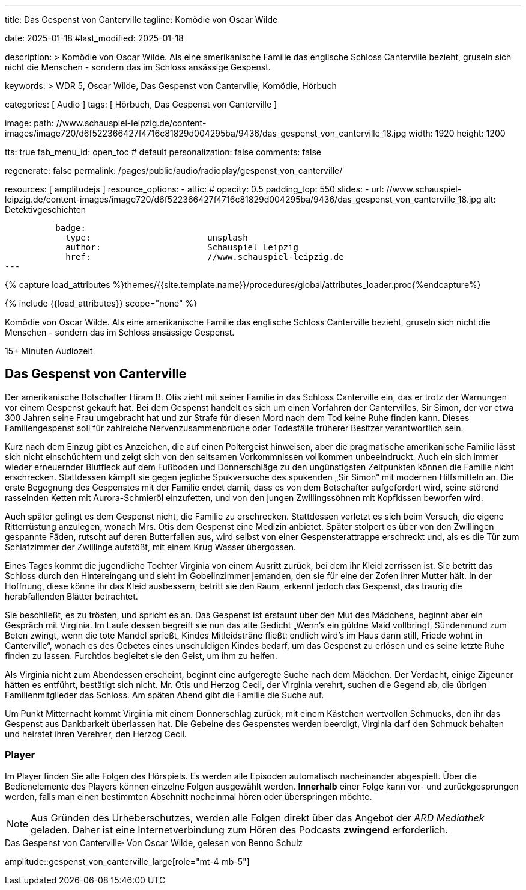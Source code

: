 ---
title:                                  Das Gespenst von Canterville
tagline:                                Komödie von Oscar Wilde

date:                                   2025-01-18
#last_modified:                         2025-01-18

description: >
                                        Komödie von Oscar Wilde. Als eine amerikanische Familie
                                        das englische Schloss Canterville bezieht, gruseln sich
                                        nicht die Menschen - sondern das im Schloss ansässige Gespenst.

keywords: >
                                        WDR 5, Oscar Wilde, Das Gespenst von Canterville,
                                        Komödie, Hörbuch

categories:                             [ Audio ]
tags:                                   [ Hörbuch, Das Gespenst von Canterville ]

image:
  path:                                 //www.schauspiel-leipzig.de/content-images/image720/d6f522366427f4716c81829d004295ba/9436/das_gespenst_von_canterville_18.jpg
  width:                                1920
  height:                               1200

tts:                                    true
fab_menu_id:                            open_toc                                # default
personalization:                        false
comments:                               false

regenerate:                             false
permalink:                              /pages/public/audio/radioplay/gespenst_von_canterville/

resources:                              [ amplitudejs ]
resource_options:
  - attic:
#     opacity:                          0.5
      padding_top:                      550
      slides:
        - url:                          //www.schauspiel-leipzig.de/content-images/image720/d6f522366427f4716c81829d004295ba/9436/das_gespenst_von_canterville_18.jpg
          alt:                          Detektivgeschichten

          badge:
            type:                       unsplash
            author:                     Schauspiel Leipzig
            href:                       //www.schauspiel-leipzig.de      
---

// Page Initializer
// =============================================================================
// Enable the Liquid Preprocessor
:page-liquid:

// Set (local) page attributes here
// -----------------------------------------------------------------------------
// :page--attr:                         <attr-value>
:time-num--string:                      15+
:time-de--string:                       Minuten
:time-de--description:                  Audiozeit

//  Load Liquid procedures
// -----------------------------------------------------------------------------
{% capture load_attributes %}themes/{{site.template.name}}/procedures/global/attributes_loader.proc{%endcapture%}

// //www1.wdr.de/mediathek/audio/sendereihen-bilder/wdr5-sendereiehenbild-100~_v-gseagaleriexl.jpg
// //api.ardmediathek.de/image-service/images/urn:ard:image:907eb53ea747a808?w=448&ch=ec1ffce4aa88363d
// //api.ardmediathek.de/image-service/images/u…:image:039bd92f77079adb?w=448&ch=8c8f80ac5b8bf57a

// Load page attributes
// -----------------------------------------------------------------------------
{% include {{load_attributes}} scope="none" %}

// Page content
// ~~~~~~~~~~~~~~~~~~~~~~~~~~~~~~~~~~~~~~~~~~~~~~~~~~~~~~~~~~~~~~~~~~~~~~~~~~~~~
[role="dropcap"]
Komödie von Oscar Wilde. Als eine amerikanische Familie das englische
Schloss Canterville bezieht, gruseln sich nicht die Menschen - sondern
das im Schloss ansässige Gespenst.

[subs=attributes]
++++
<div class="video-title">
  <i class="mdi mdi-gray mdi-clock-time-five-outline mdi-24px mr-2"></i>
  {time-num--string} {time-de--string} {time-de--description}
</div>
++++

// Include sub-documents (if any)
// -----------------------------------------------------------------------------
[role="mt-5"]
== Das Gespenst von Canterville

Der amerikanische Botschafter Hiram B. Otis zieht mit seiner Familie in das
Schloss Canterville ein, das er trotz der Warnungen vor einem Gespenst gekauft
hat. Bei dem Gespenst handelt es sich um einen Vorfahren der Cantervilles,
Sir Simon, der vor etwa 300 Jahren seine Frau umgebracht hat und zur Strafe
für diesen Mord nach dem Tod keine Ruhe finden kann. Dieses Familiengespenst
soll für zahlreiche Nervenzusammenbrüche oder Todesfälle früherer Besitzer
verantwortlich sein.

Kurz nach dem Einzug gibt es Anzeichen, die auf einen Poltergeist hinweisen,
aber die pragmatische amerikanische Familie lässt sich nicht einschüchtern
und zeigt sich von den seltsamen Vorkommnissen vollkommen unbeeindruckt.
Auch ein sich immer wieder erneuernder Blutfleck auf dem Fußboden und
Donnerschläge zu den ungünstigsten Zeitpunkten können die Familie nicht
erschrecken. Stattdessen kämpft sie gegen jegliche Spukversuche des
spukenden „Sir Simon“ mit modernen Hilfsmitteln an. Die erste Begegnung
des Gespenstes mit der Familie endet damit, dass es von dem Botschafter
aufgefordert wird, seine störend rasselnden Ketten mit Aurora-Schmieröl
einzufetten, und von den jungen Zwillingssöhnen mit Kopfkissen beworfen
wird.

Auch später gelingt es dem Gespenst nicht, die Familie zu erschrecken.
Stattdessen verletzt es sich beim Versuch, die eigene Ritterrüstung anzulegen,
wonach Mrs. Otis dem Gespenst eine Medizin anbietet. Später stolpert es über
von den Zwillingen gespannte Fäden, rutscht auf deren Butterfallen aus,
wird selbst von einer Gespensterattrappe erschreckt und, als es die Tür
zum Schlafzimmer der Zwillinge aufstößt, mit einem Krug Wasser übergossen.

Eines Tages kommt die jugendliche Tochter Virginia von einem Ausritt zurück,
bei dem ihr Kleid zerrissen ist. Sie betritt das Schloss durch den Hintereingang
und sieht im Gobelinzimmer jemanden, den sie für eine der Zofen ihrer Mutter
hält. In der Hoffnung, diese könne ihr das Kleid ausbessern, betritt sie den
Raum, erkennt jedoch das Gespenst, das traurig die herabfallenden Blätter
betrachtet.

Sie beschließt, es zu trösten, und spricht es an. Das Gespenst ist erstaunt
über den Mut des Mädchens, beginnt aber ein Gespräch mit Virginia. Im Laufe
dessen begreift sie nun das alte Gedicht „Wenn’s ein güldne Maid vollbringt,
Sündenmund zum Beten zwingt, wenn die tote Mandel sprießt, Kindes
Mitleidsträne fließt: endlich wird’s im Haus dann still, Friede wohnt in
Canterville“, wonach es des Gebetes eines unschuldigen Kindes bedarf, um
das Gespenst zu erlösen und es seine letzte Ruhe finden zu lassen. Furchtlos
begleitet sie den Geist, um ihm zu helfen.

Als Virginia nicht zum Abendessen erscheint, beginnt eine aufgeregte Suche
nach dem Mädchen. Der Verdacht, einige Zigeuner hätten es entführt, bestätigt
sich nicht. Mr. Otis und Herzog Cecil, der Virginia verehrt, suchen die Gegend
ab, die übrigen Familienmitglieder das Schloss. Am späten Abend gibt die
Familie die Suche auf.

Um Punkt Mitternacht kommt Virginia mit einem Donnerschlag zurück, mit einem
Kästchen wertvollen Schmucks, den ihr das Gespenst aus Dankbarkeit überlassen
hat. Die Gebeine des Gespenstes werden beerdigt, Virginia darf den Schmuck
behalten und heiratet ihren Verehrer, den Herzog Cecil.


[role="mt-5"]
=== Player

Im Player finden Sie alle Folgen des Hörspiels. Es werden alle Episoden
automatisch nacheinander abgespielt. Über die Bedienelemente des Players können
einzelne Folgen ausgewählt werden. *Innerhalb* einer Folge kann vor- und
zurückgesprungen werden, falls man einen bestimmten Abschnitt nocheinmal hören
oder überspringen möchte.

[role="mt-4 mb-5"]
[NOTE]
====
Aus Gründen des Urheberschutzes, werden alle Folgen direkt über das Angebot
der _ARD Mediathek_ geladen. Daher ist eine Internetverbindung zum Hören des
Podcasts *zwingend* erforderlich.
====

[role="mt-5 mb-5"]
.Das Gespenst von Canterville· Von Oscar Wilde, gelesen von Benno Schulz
amplitude::gespenst_von_canterville_large[role="mt-4 mb-5"]


